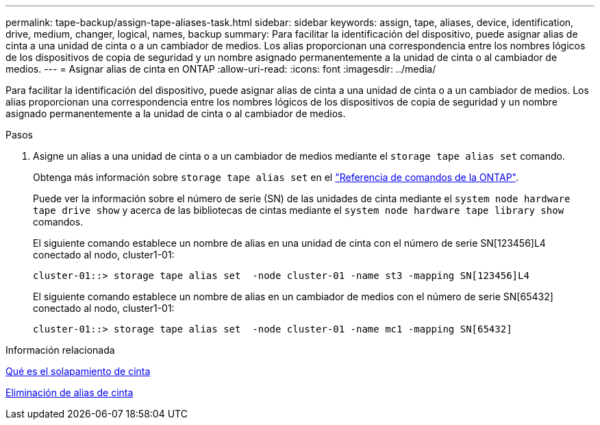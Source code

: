 ---
permalink: tape-backup/assign-tape-aliases-task.html 
sidebar: sidebar 
keywords: assign, tape, aliases, device, identification, drive, medium, changer, logical, names, backup 
summary: Para facilitar la identificación del dispositivo, puede asignar alias de cinta a una unidad de cinta o a un cambiador de medios. Los alias proporcionan una correspondencia entre los nombres lógicos de los dispositivos de copia de seguridad y un nombre asignado permanentemente a la unidad de cinta o al cambiador de medios. 
---
= Asignar alias de cinta en ONTAP
:allow-uri-read: 
:icons: font
:imagesdir: ../media/


[role="lead"]
Para facilitar la identificación del dispositivo, puede asignar alias de cinta a una unidad de cinta o a un cambiador de medios. Los alias proporcionan una correspondencia entre los nombres lógicos de los dispositivos de copia de seguridad y un nombre asignado permanentemente a la unidad de cinta o al cambiador de medios.

.Pasos
. Asigne un alias a una unidad de cinta o a un cambiador de medios mediante el `storage tape alias set` comando.
+
Obtenga más información sobre `storage tape alias set` en el link:https://docs.netapp.com/us-en/ontap-cli/storage-tape-alias-set.html["Referencia de comandos de la ONTAP"^].

+
Puede ver la información sobre el número de serie (SN) de las unidades de cinta mediante el `system node hardware tape drive show` y acerca de las bibliotecas de cintas mediante el `system node hardware tape library show` comandos.

+
El siguiente comando establece un nombre de alias en una unidad de cinta con el número de serie SN[123456]L4 conectado al nodo, cluster1-01:

+
[listing]
----
cluster-01::> storage tape alias set  -node cluster-01 -name st3 -mapping SN[123456]L4
----
+
El siguiente comando establece un nombre de alias en un cambiador de medios con el número de serie SN[65432] conectado al nodo, cluster1-01:

+
[listing]
----
cluster-01::> storage tape alias set  -node cluster-01 -name mc1 -mapping SN[65432]
----


.Información relacionada
xref:assign-tape-aliases-concept.adoc[Qué es el solapamiento de cinta]

xref:remove-tape-aliases-task.adoc[Eliminación de alias de cinta]
